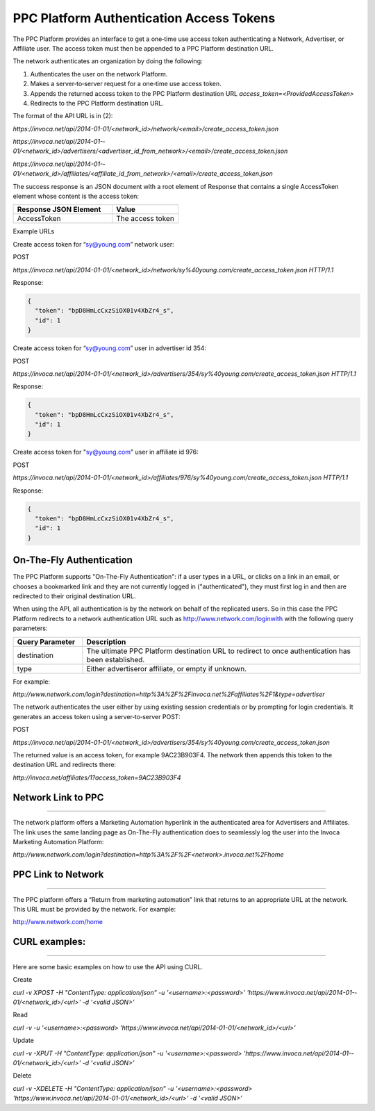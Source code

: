 PPC Platform Authentication Access Tokens
=========================================

The PPC Platform provides an interface to get a one‐time use access token authenticating a
Network, Advertiser, or Affiliate user. The access token must then be appended to a PPC
Platform destination URL.

The network authenticates an organization by doing the following:

1. Authenticates the user on the network Platform.
2. Makes a server‐to‐server request for a one‐time use access token.
3. Appends the returned access token to the PPC Platform destination URL `access_token=<ProvidedAccessToken>`
4. Redirects to the PPC Platform destination URL.

The format of the API URL is in (2):

`https://invoca.net/api/2014-­01-­01/<network_id>/network/<email>/create_access_token.json`

`https://invoca.net/api/2014­-01-­01/<network_id>/advertisers/<advertiser_id_from_network>/<email>/create_access_token.json`

`https://invoca.net/api/2014­-01-­01/<network_id>/affiliates/<affiliate_id_from_network>/<email>/create_access_token.json`

The success response is an JSON document with a root element of Response that contains a
single AccessToken element whose content is the access token:

.. list-table::
  :widths: 30 20
  :header-rows: 1
  :class: parameters

  * - Response JSON Element
    - Value

  * - AccessToken
    - The access token


Example URLs

Create access token for “sy@young.com” network user:

POST

`https://invoca.net/api/2014­-01-­01/<network_id>/network/sy%40young.com/create_access_token.json HTTP/1.1`

Response:

.. code-block:: json

  {
    "token": "bpD8HmLcCxzSiOX01v­4XbZr4_s",
    "id": 1
  }

Create access token for “sy@young.com” user in advertiser id 354:

POST

`https://invoca.net/api/2014­-01-­01/<network_id>/advertisers/354/sy%40young.com/create_access_token.json HTTP/1.1`

Response:

.. code-block:: json

  {
    "token": "bpD8HmLcCxzSiOX01v­4XbZr4_s",
    "id": 1
  }

Create access token for "sy@young.com" user in affiliate id 976:

POST

`https://invoca.net/api/2014­-01-­01/<network_id>/affiliates/976/sy%40young.com/create_access_token.json HTTP/1.1`

Response:

.. code-block:: json

  {
    "token": "bpD8HmLcCxzSiOX01v­4XbZr4_s",
    "id": 1
  }

On-The-Fly Authentication
-------------------------


The PPC Platform supports "On-The-Fly Authentication": if a user types in a URL, or clicks
on a link in an email, or chooses a bookmarked link and they are not currently logged in
("authenticated"), they must first log in and then are redirected to their original destination
URL.

When using the API, all authentication is by the network on behalf of the replicated users.
So in this case the PPC Platform redirects to a network authentication URL such as
http://www.network.com/loginwith with the following query parameters:

.. list-table::
  :widths: 10 40
  :header-rows: 1
  :class: parameters

  * - Query Parameter
    - Description

  * - destination
    - The ultimate PPC Platform destination URL to redirect to once authentication has been established.

  * - type
    - Either advertiseror affiliate, or empty if unknown.


For example:

`http://www.network.com/login?destination=http%3A%2F%2Finvoca.net%2Faffiliates%2F1&type=advertiser`

The network authenticates the user either by using existing session credentials or by
prompting for login credentials. It generates an access token using a server‐to‐server
POST:

POST

`https://invoca.net/api/2014­-01-­01/<network_id>/advertisers/354/sy%40young.com/create_access_token.json`

The returned value is an access token, for example 9AC23B903F4. The network then
appends this token to the destination URL and redirects there:

`http://invoca.net/affiliates/1?access_token=9AC23B903F4`


Network Link to PPC
-------------------
-------------------


The network platform offers a Marketing Automation hyperlink in the authenticated area
for Advertisers and Affiliates. The link uses the same landing page as On-The-Fly
authentication does to seamlessly log the user into the Invoca Marketing Automation
Platform:

`http://www.network.com/login?destination=http%3A%2F%2F<network>.invoca.net%2Fhome`


PPC Link to Network
-------------------
-------------------


The PPC platform offers a “Return from marketing automation” link that returns to an
appropriate URL at the network. This URL must be provided by the network. For
example:

http://www.network.com/home

CURL examples:
--------------
--------------


Here are some basic examples on how to use the API using CURL.

Create

`curl -v ­XPOST -H "Content­Type: application/json" -u '<username>:<password>’ 'https://www.invoca.net/api/2014­-01-­01/<network_id>/<url>' -d '<valid JSON>’`

Read

`curl -v -u '<username>:<password> 'https://www.invoca.net/api/2014­-01­-01/<network_id>/<url>'`

Update

`curl­ -v -XPUT -H "Content­Type: application/json" -u '<username>:<password> 'https://www.invoca.net/api/2014­-01-­01/<network_id>/<url>' -d '<valid JSON>’`

Delete

`curl -v -XDELETE -H "Content­Type: application/json" -u '<username>:<password> 'https://www.invoca.net/api/2014­-01­-01/<network_id>/<url>' -d '<valid JSON>’`
